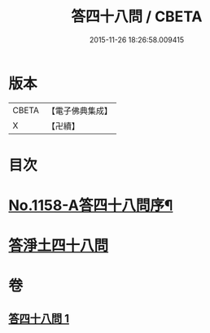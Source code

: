 #+TITLE: 答四十八問 / CBETA
#+DATE: 2015-11-26 18:26:58.009415
* 版本
 |     CBETA|【電子佛典集成】|
 |         X|【卍續】    |

* 目次
* [[file:KR6p0063_001.txt::001-0504c1][No.1158-A答四十八問序¶]]
* [[file:KR6p0063_001.txt::0505a5][答淨土四十八問]]
* 卷
** [[file:KR6p0063_001.txt][答四十八問 1]]
